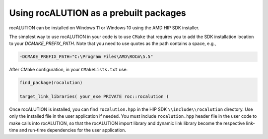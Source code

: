 .. meta::
   :description: Building and installing rocALUTION on Windows
   :keywords: rocALUTION, ROCm, library, API, tool, Windows, installation, building, HIP SDK

*****************************************
Using rocALUTION as a prebuilt packages
*****************************************

rocALUTION can be installed on Windows 11 or Windows 10 using the AMD HIP SDK installer.

The simplest way to use rocALUTION in your code is to use ``CMake`` that requires you to add the SDK installation location to your
`DCMAKE_PREFIX_PATH`. Note that you need to use quotes as the path contains a space, e.g.,

.. code:: shell

    -DCMAKE_PREFIX_PATH="C:\Program Files\AMD\ROCm\5.5"


After CMake configuration, in your ``CMakeLists.txt`` use:

.. code:: shell

    find_package(rocalution)

    target_link_libraries( your_exe PRIVATE roc::rocalution )

Once rocALUTION is installed, you can find ``rocalution.hpp`` in the HIP SDK ``\\include\\rocalution``
directory. Use only the installed file in the user application if needed.
You must include ``rocalution.hpp`` header file in the user code to make calls
into rocALUTION, so that the rocALUTION import library and dynamic link library become the respective link-time and run-time
dependencies for the user application.

